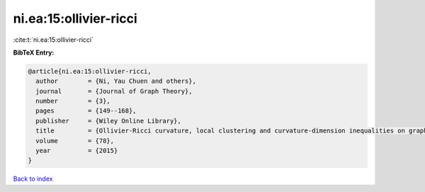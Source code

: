 ni.ea:15:ollivier-ricci
=======================

:cite:t:`ni.ea:15:ollivier-ricci`

**BibTeX Entry:**

.. code-block:: bibtex

   @article{ni.ea:15:ollivier-ricci,
     author        = {Ni, Yau Chuen and others},
     journal       = {Journal of Graph Theory},
     number        = {3},
     pages         = {149--168},
     publisher     = {Wiley Online Library},
     title         = {Ollivier-Ricci curvature, local clustering and curvature-dimension inequalities on graphs},
     volume        = {78},
     year          = {2015}
   }

`Back to index <../By-Cite-Keys.html>`__
